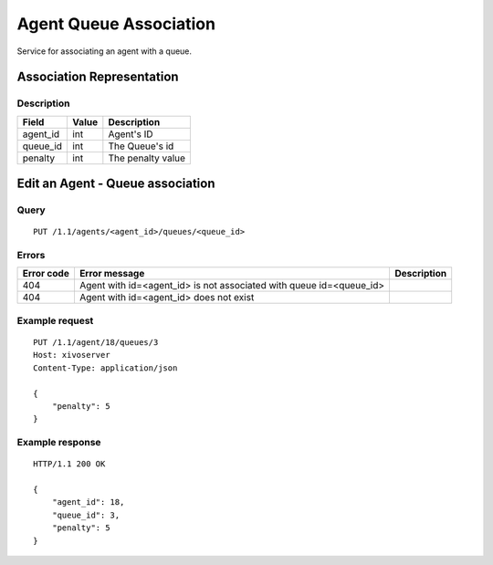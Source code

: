 .. _agent-queue-association:

***********************
Agent Queue Association
***********************

Service for associating an agent with a queue.


Association Representation
==========================

Description
-----------

+----------+-------+-------------------+
| Field    | Value | Description       |
+==========+=======+===================+
| agent_id | int   | Agent's ID        |
+----------+-------+-------------------+
| queue_id | int   | The Queue's id    |
+----------+-------+-------------------+
| penalty  | int   | The penalty value |
+----------+-------+-------------------+


Edit an Agent - Queue association
=================================

Query
-----

::

    PUT /1.1/agents/<agent_id>/queues/<queue_id>


Errors
------

+------------+---------------------------------------------------------------------+-------------+
| Error code | Error message                                                       | Description |
+============+=====================================================================+=============+
| 404        | Agent with id=<agent_id> is not associated with queue id=<queue_id> |             |
+------------+---------------------------------------------------------------------+-------------+
| 404        | Agent with id=<agent_id> does not exist                             |             |
+------------+---------------------------------------------------------------------+-------------+


Example request
---------------

::

    PUT /1.1/agent/18/queues/3
    Host: xivoserver
    Content-Type: application/json
    
    {
        "penalty": 5
    }
    

Example response
----------------

::

    HTTP/1.1 200 OK
    
    {
        "agent_id": 18,
        "queue_id": 3,
        "penalty": 5
    }

